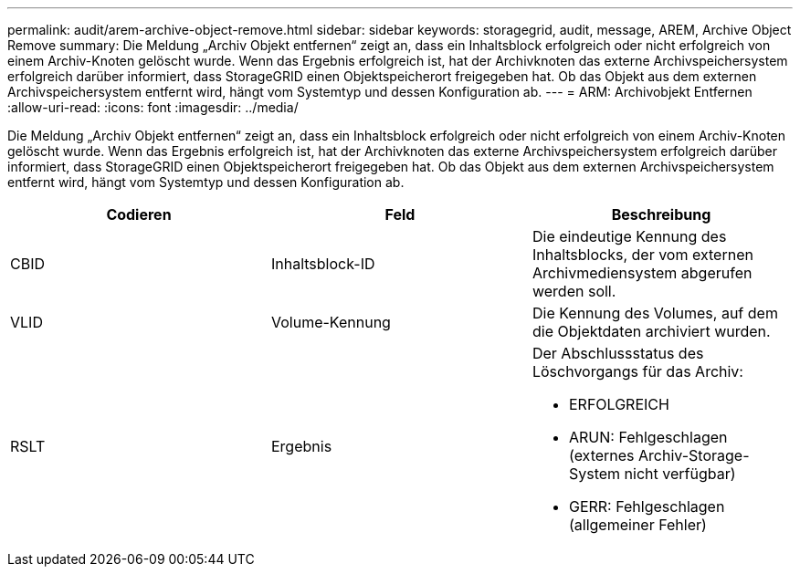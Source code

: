 ---
permalink: audit/arem-archive-object-remove.html 
sidebar: sidebar 
keywords: storagegrid, audit, message, AREM, Archive Object Remove 
summary: Die Meldung „Archiv Objekt entfernen“ zeigt an, dass ein Inhaltsblock erfolgreich oder nicht erfolgreich von einem Archiv-Knoten gelöscht wurde. Wenn das Ergebnis erfolgreich ist, hat der Archivknoten das externe Archivspeichersystem erfolgreich darüber informiert, dass StorageGRID einen Objektspeicherort freigegeben hat. Ob das Objekt aus dem externen Archivspeichersystem entfernt wird, hängt vom Systemtyp und dessen Konfiguration ab. 
---
= ARM: Archivobjekt Entfernen
:allow-uri-read: 
:icons: font
:imagesdir: ../media/


[role="lead"]
Die Meldung „Archiv Objekt entfernen“ zeigt an, dass ein Inhaltsblock erfolgreich oder nicht erfolgreich von einem Archiv-Knoten gelöscht wurde. Wenn das Ergebnis erfolgreich ist, hat der Archivknoten das externe Archivspeichersystem erfolgreich darüber informiert, dass StorageGRID einen Objektspeicherort freigegeben hat. Ob das Objekt aus dem externen Archivspeichersystem entfernt wird, hängt vom Systemtyp und dessen Konfiguration ab.

|===
| Codieren | Feld | Beschreibung 


 a| 
CBID
 a| 
Inhaltsblock-ID
 a| 
Die eindeutige Kennung des Inhaltsblocks, der vom externen Archivmediensystem abgerufen werden soll.



 a| 
VLID
 a| 
Volume-Kennung
 a| 
Die Kennung des Volumes, auf dem die Objektdaten archiviert wurden.



 a| 
RSLT
 a| 
Ergebnis
 a| 
Der Abschlussstatus des Löschvorgangs für das Archiv:

* ERFOLGREICH
* ARUN: Fehlgeschlagen (externes Archiv-Storage-System nicht verfügbar)
* GERR: Fehlgeschlagen (allgemeiner Fehler)


|===